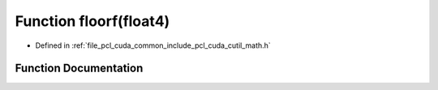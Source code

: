 .. _exhale_function_cuda_2common_2include_2pcl_2cuda_2cutil__math_8h_1a1bd42b705a0de4def6b605ef2699b9ee:

Function floorf(float4)
=======================

- Defined in :ref:`file_pcl_cuda_common_include_pcl_cuda_cutil_math.h`


Function Documentation
----------------------


.. doxygenfunction:: floorf(float4)
